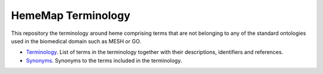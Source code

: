 HemeMap Terminology
===================

This repository the terminology around heme comprising terms that are not belonging to any of the standard ontologies
used in the biomedical domain such as MESH or GO.

- `Terminology <https://github.com/hememap/terminology/blob/master/terms.csv>`_. List of terms in the terminology together with their descriptions, identifiers and references.
- `Synonyms <https://github.com/hememap/terminology/blob/master/synonyms.csv>`_. Synonyms to the terms included in the terminology.
